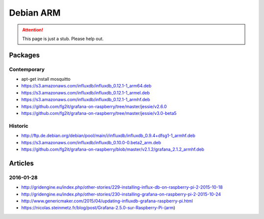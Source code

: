 ##########
Debian ARM
##########

.. attention::

    This page is just a stub. Please help out.


Packages
========

Contemporary
------------
- apt-get install mosquitto
- https://s3.amazonaws.com/influxdb/influxdb_0.12.1-1_arm64.deb
- https://s3.amazonaws.com/influxdb/influxdb_0.12.1-1_armel.deb
- https://s3.amazonaws.com/influxdb/influxdb_0.12.1-1_armhf.deb
- https://github.com/fg2it/grafana-on-raspberry/tree/master/jessie/v2.6.0
- https://github.com/fg2it/grafana-on-raspberry/tree/master/jessie/v3.0-beta5

Historic
--------
- http://ftp.de.debian.org/debian/pool/main/i/influxdb/influxdb_0.9.4+dfsg1-1_armhf.deb
- https://s3.amazonaws.com/influxdb/influxdb_0.10.0-0.beta2_arm.deb
- https://github.com/fg2it/grafana-on-raspberry/blob/master/v2.1.2/grafana_2.1.2_armhf.deb


Articles
========

2016-01-28
----------
- http://gridengine.eu/index.php/other-stories/229-installing-influx-db-on-raspberry-pi-2-2015-10-18
- http://gridengine.eu/index.php/other-stories/230-installing-grafana-on-raspberry-pi-2-2015-10-24
- http://www.genericmaker.com/2015/04/updating-influxdb-grafana-raspberry-pi.html
- https://nicolas.steinmetz.fr/blog/post/Grafana-2.5.0-sur-Raspberry-Pi-(arm)
